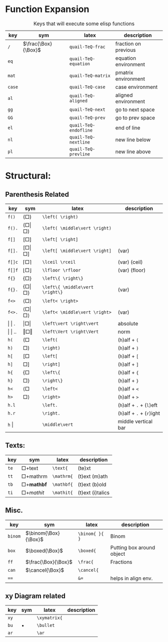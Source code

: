 
#+LATEX_HEADER: \usepackage{mathtools}
#+LATEX_HEADER: \usepackage{cancel}


*  Function Expansion
#+caption: Keys that will execute some elisp functions
#+name: tbl-2-execute-function
#+attr_latex: :align |llll| :placement [H]
|--------+---------------------+-----------------------+----------------------|
| key    | sym                 | latex                 | description          |
|--------+---------------------+-----------------------+----------------------|
| ~/~    | $\frac{\Box}{\Box}$ | ~quail-TeQ-frac~      | fraction on previous |
| ~eq~   |                     | ~quail-TeQ-equation~  | equation environment |
| ~mat~  |                     | ~quail-TeQ-matrix~    | pmatrix environment  |
| ~case~ |                     | ~quail-TeQ-case~      | case environment     |
| ~al~   |                     | ~quail-TeQ-aligned~   | aligned environment  |
| ~gg~   |                     | ~quail-TeQ-next~      | go to next space     |
| ~GG~   |                     | ~quail-TeQ-prev~      | go to prev space     |
| ~el~   |                     | ~quail-TeQ-endofline~ | end of line          |
| ~nl~   |                     | ~quail-TeQ-nextline~  | new line below       |
| ~pl~   |                     | ~quail-TeQ-prevline~  | new line above       |
|--------+---------------------+-----------------------+----------------------|



* Structural:
**  Parenthesis Related
#+caption:  
#+name: tbl_7_parenthesis
#+attr_latex: :align |llll| :placement [H]
|----------------+-------------------------------------------+---------------------------------+----------------------------|
| key            | sym                                       | latex                           | description                |
|----------------+-------------------------------------------+---------------------------------+----------------------------|
| ~f()~          | $\left( \Box \right)$                     | ~\left( \right)~                |                            |
| ~f().~         | $\left( \Box \middle\vert \Box \right)$   | ~\left( \middle\vert \right)~   |                            |
| ~f[]~          | $\left[ \Box \right]$                     | ~\left[ \right]~                |                            |
| ~f[].~         | $\left[ \Box \middle\vert \Box \right]$   | ~\left[ \middle\vert \right]~   | (var)                      |
| ~f[]c~         | $\lceil \Box \rceil$                      | ~\lceil \rceil~                 | (var) (ceil)               |
| ~f[]f~         | $\lfloor \Box \rfloor$                    | ~\lfloor \rfloor~               | (var) (floor)              |
| ~f{}~          | $\left\{ \Box \right\}$                   | ~\left\{ \right\}~              |                            |
| ~f{}.~         | $\left\{ \Box \middle\vert \Box \right\}$ | ~\left\{ \middle\vert \right\}~ | (var)                      |
| ~f<>~          | $\left< \Box \right>$                     | ~\left< \right>~                |                            |
| ~f<>.~         | $\left< \Box \middle\vert \Box \right>$   | ~\left< \middle\vert \right>~   | (var)                      |
|----------------+-------------------------------------------+---------------------------------+----------------------------|
| \vert \vert .  | $\left\vert \Box \right\vert$             | ~\left\vert \right\vert~        | absolute                   |
| \vert \vert .. | $\left\Vert \Box \right\Vert$             | ~\left\Vert \right\Vert~        | norm                       |
|----------------+-------------------------------------------+---------------------------------+----------------------------|
| ~h(~           | $\left( \Box \right.{}$                   | ~\left(~                        | (~h~)alf + ~(~             |
| ~h)~           | $\left. \Box \right)$                     | ~\right)~                       | (~h~)alf + ~)~             |
| ~h[~           | $\left[ \Box \right.{}$                   | ~\left[~                        | (~h~)alf + ~[~             |
| ~h]~           | $\left. \Box \right]$                     | ~\right]~                       | (~h~)alf + ~]~             |
| ~h{~           | $\left\{ \Box \right.{}$                  | ~\left\{~                       | (~h~)alf + ~{~             |
| ~h}~           | $\left. \Box \right\}$                    | ~\right\}~                      | (~h~)alf + ~}~             |
| ~h<~           | $\left< \Box \right.{}$                   | ~\left<~                        | (~h~)alf + ~<~             |
| ~h>~           | $\left. \Box \right>$                     | ~\right>~                       | (~h~)alf + ~>~             |
| ~h.l~          |                                           | ~\left.~                        | (~h~)alf + ~.~ + (~l~)eft  |
| ~h.r~          |                                           | ~\right.~                       | (~h~)alf + ~.~ + (~r~)ight |
| ~h~ \vert      |                                           | ~\middle\vert~                  | middle vertical bar        |
|----------------+-------------------------------------------+---------------------------------+----------------------------|

**  Texts:
#+caption:  
#+name: tbl_7_text
#+attr_latex: :align |llll| :placement [H]
|------+--------------------------+------------+------------------|
| key  | sym                      | latex      | description      |
|------+--------------------------+------------+------------------|
| ~te~ | $\Box + \text{text}$     | ~\text{~   | (te)xt           |
| ~tt~ | $\Box + \mathrm{mathrm}$ | ~\mathrm{~ | (t)ext (m)ath    |
| ~tb~ | $\Box + \mathbf{mathbf}$ | ~\mathbf{~ | (t)ext (b)old    |
| ~ti~ | $\Box + \mathit{mathit}$ | ~\mathit{~ | (t)ext (i)talics |
|------+--------------------------+------------+------------------|

**  Misc.
#+caption:  
#+name: tbl_7_misc
#+attr_latex: :align |llll| :placement [H]
|---------+----------------------+----------------+---------------------------|
| key     | sym                  | latex          | description               |
|---------+----------------------+----------------+---------------------------|
| ~binom~ | $\binom{\Box}{\Box}$ | ~\binom{ }{ }~ | Binom                     |
| ~box~   | $\boxed{\Box}$       | ~\boxed{~      | Putting box around object |
| ~ff~    | $\frac{\Box}{\Box}$  | ~\frac{~       | Fractions                 |
| ~can~   | $\cancel{\Box}$      | ~\cancel{~     |                           |
| ~==~    |                      | ~&=~           | helps in align env.       |
|---------+----------------------+----------------+---------------------------|

**  xy Diagram related
#+caption:  
#+name: tbl_7_xy
#+attr_latex: :align |llll| :placement [H]
|------+-----------+--------------+-------------|
| key  | sym       | latex        | description |
|------+-----------+--------------+-------------|
| ~xy~ |           | ~\xymatrix{~ |             |
| ~bu~ | $\bullet$ | ~\bullet~    |             |
| ~ar~ |           | ~\ar~        |             |
|------+-----------+--------------+-------------|

